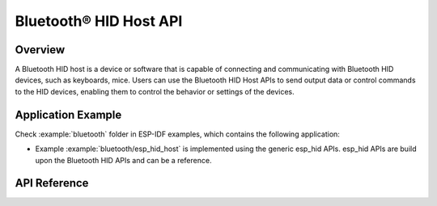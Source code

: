 Bluetooth® HID Host API
========================

Overview
--------

A Bluetooth HID host is a device or software that is capable of connecting and communicating with Bluetooth HID devices, such as keyboards, mice. Users can use the Bluetooth HID Host APIs to send output data or control commands to the HID devices, enabling them to control the behavior or settings of the devices.

Application Example
-------------------

Check :example:`bluetooth` folder in ESP-IDF examples, which contains the following application:

* Example :example:`bluetooth/esp_hid_host` is implemented using the generic esp_hid APIs. esp_hid APIs are build upon the Bluetooth HID APIs and can be a reference.


API Reference
-------------

.. include-build-file:: inc/esp_hidh_api.inc
